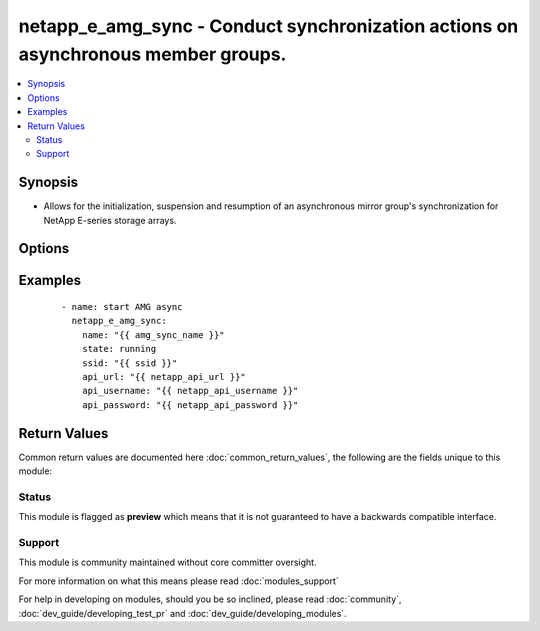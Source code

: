 .. _netapp_e_amg_sync:


netapp_e_amg_sync - Conduct synchronization actions on asynchronous member groups.
++++++++++++++++++++++++++++++++++++++++++++++++++++++++++++++++++++++++++++++++++

.. versionadded:: 2.2


.. contents::
   :local:
   :depth: 2


Synopsis
--------

* Allows for the initialization, suspension and resumption of an asynchronous mirror group's synchronization for NetApp E-series storage arrays.




Options
-------

.. raw:: html

    <table border=1 cellpadding=4>
    <tr>
    <th class="head">parameter</th>
    <th class="head">required</th>
    <th class="head">default</th>
    <th class="head">choices</th>
    <th class="head">comments</th>
    </tr>
                <tr><td>api_password<br/><div style="font-size: small;"></div></td>
    <td>yes</td>
    <td></td>
        <td></td>
        <td><div>The password to authenticate with the SANtricity WebServices Proxy or embedded REST API.</div>        </td></tr>
                <tr><td>api_url<br/><div style="font-size: small;"></div></td>
    <td>yes</td>
    <td></td>
        <td></td>
        <td><div>The url to the SANtricity WebServices Proxy or embedded REST API.</div>        </td></tr>
                <tr><td>api_username<br/><div style="font-size: small;"></div></td>
    <td>yes</td>
    <td></td>
        <td></td>
        <td><div>The username to authenticate with the SANtricity WebServices Proxy or embedded REST API.</div>        </td></tr>
                <tr><td>delete_recovery_point<br/><div style="font-size: small;"></div></td>
    <td>no</td>
    <td></td>
        <td><ul><li>True</li><li>False</li></ul></td>
        <td><div>Indicates whether the failures point can be deleted on the secondary if necessary to achieve the synchronization.</div><div>If true, and if the amount of unsynchronized data exceeds the CoW repository capacity on the secondary for any member volume, the last failures point will be deleted and synchronization will continue.</div><div>If false, the synchronization will be suspended if the amount of unsynchronized data exceeds the CoW Repository capacity on the secondary and the failures point will be preserved.</div><div>NOTE: This only has impact for newly launched syncs.</div>        </td></tr>
                <tr><td>name<br/><div style="font-size: small;"></div></td>
    <td>yes</td>
    <td></td>
        <td></td>
        <td><div>The name of the async mirror group you wish to target</div>        </td></tr>
                <tr><td>ssid<br/><div style="font-size: small;"></div></td>
    <td>no</td>
    <td></td>
        <td></td>
        <td><div>The ID of the storage array containing the AMG you wish to target</div>        </td></tr>
                <tr><td>state<br/><div style="font-size: small;"></div></td>
    <td>yes</td>
    <td></td>
        <td><ul><li>running</li><li>suspended</li></ul></td>
        <td><div>The synchronization action you'd like to take.</div><div>If <code>running</code> then it will begin syncing if there is no active sync or will resume a suspended sync. If there is already a sync in progress, it will return with an OK status.</div><div>If <code>suspended</code> it will suspend any ongoing sync action, but return OK if there is no active sync or if the sync is already suspended</div>        </td></tr>
                <tr><td>validate_certs<br/><div style="font-size: small;"></div></td>
    <td>no</td>
    <td>True</td>
        <td></td>
        <td><div>Should https certificates be validated?</div>        </td></tr>
        </table>
    </br>



Examples
--------

 ::

        - name: start AMG async
          netapp_e_amg_sync:
            name: "{{ amg_sync_name }}"
            state: running
            ssid: "{{ ssid }}"
            api_url: "{{ netapp_api_url }}"
            api_username: "{{ netapp_api_username }}"
            api_password: "{{ netapp_api_password }}"

Return Values
-------------

Common return values are documented here :doc:`common_return_values`, the following are the fields unique to this module:

.. raw:: html

    <table border=1 cellpadding=4>
    <tr>
    <th class="head">name</th>
    <th class="head">description</th>
    <th class="head">returned</th>
    <th class="head">type</th>
    <th class="head">sample</th>
    </tr>

        <tr>
        <td> json </td>
        <td> The object attributes of the AMG. </td>
        <td align=center> success </td>
        <td align=center> string </td>
        <td align=center>  </td>
    </tr>
        
    </table>
    </br></br>




Status
~~~~~~

This module is flagged as **preview** which means that it is not guaranteed to have a backwards compatible interface.


Support
~~~~~~~

This module is community maintained without core committer oversight.

For more information on what this means please read :doc:`modules_support`


For help in developing on modules, should you be so inclined, please read :doc:`community`, :doc:`dev_guide/developing_test_pr` and :doc:`dev_guide/developing_modules`.
